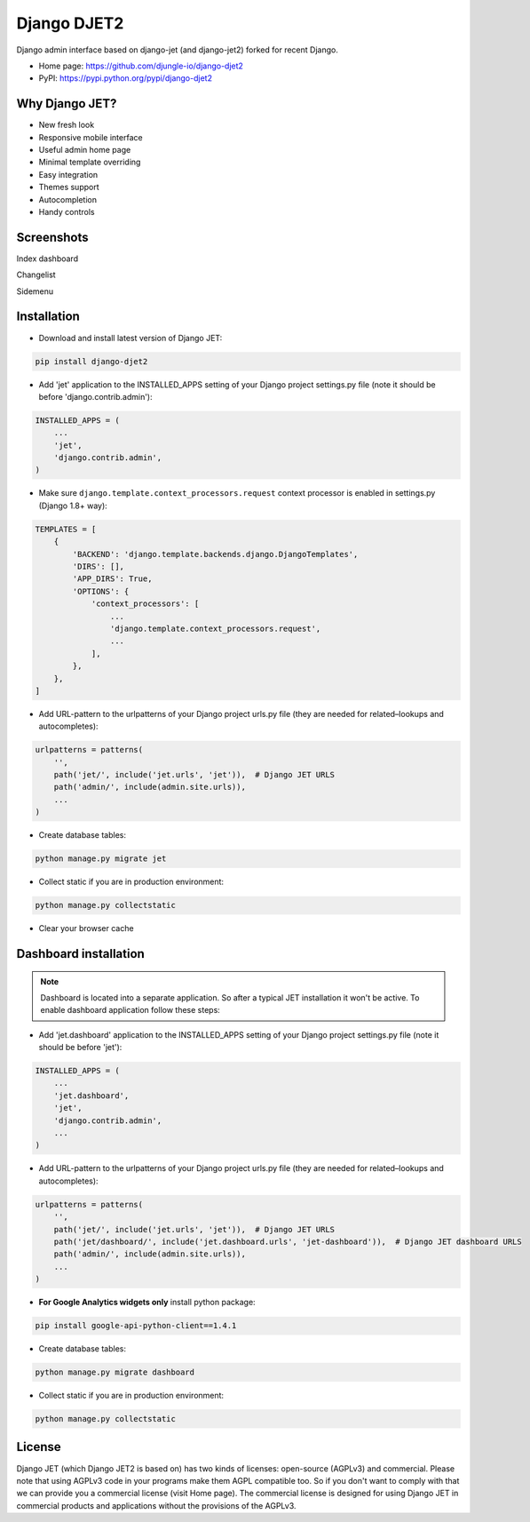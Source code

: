 ============
Django DJET2
============

Django admin interface based on django-jet (and django-jet2) forked for recent Django.

.. image:: https://raw.githubusercontent.com/djungle-io/django-djet2/master/docs/_static/logo.png
    :width: 500px
    :height: 500px
    :scale: 50%
    :alt: Logo
    :align: center

* Home page: https://github.com/djungle-io/django-djet2
* PyPI: https://pypi.python.org/pypi/django-djet2

Why Django JET?
===============

* New fresh look
* Responsive mobile interface
* Useful admin home page
* Minimal template overriding
* Easy integration
* Themes support
* Autocompletion
* Handy controls

Screenshots
===========

Index dashboard

.. image:: https://raw.githubusercontent.com/djungle-io/django-djet2/master/docs/_static/screen1_720.png
    :alt: Screenshot #1
    :align: center
    :target: https://raw.githubusercontent.com/djungle-io/django-djet2/master/docs/_static/screen1.png

Changelist

.. image:: https://raw.githubusercontent.com/djungle-io/django-djet2/master/docs/_static/screen2_720.png
    :alt: Screenshot #2
    :align: center
    :target: https://raw.githubusercontent.com/djungle-io/django-djet2/master/docs/_static/screen2.png

Sidemenu

.. image:: https://raw.githubusercontent.com/djungle-io/django-djet2/master/docs/_static/screen3_720.png
    :alt: Screenshot #3
    :align: center
    :target: https://raw.githubusercontent.com/djungle-io/django-djet2/master/docs/_static/screen3.png

Installation
============

* Download and install latest version of Django JET:

.. code:: python

    pip install django-djet2

* Add 'jet' application to the INSTALLED_APPS setting of your Django project settings.py file (note it should be before 'django.contrib.admin'):

.. code:: python

    INSTALLED_APPS = (
        ...
        'jet',
        'django.contrib.admin',
    )

* Make sure ``django.template.context_processors.request`` context processor is enabled in settings.py (Django 1.8+ way):

.. code:: python

    TEMPLATES = [
        {
            'BACKEND': 'django.template.backends.django.DjangoTemplates',
            'DIRS': [],
            'APP_DIRS': True,
            'OPTIONS': {
                'context_processors': [
                    ...
                    'django.template.context_processors.request',
                    ...
                ],
            },
        },
    ]

* Add URL-pattern to the urlpatterns of your Django project urls.py file (they are needed for related–lookups and autocompletes):

.. code:: python

    urlpatterns = patterns(
        '',
        path('jet/', include('jet.urls', 'jet')),  # Django JET URLS
        path('admin/', include(admin.site.urls)),
        ...
    )

* Create database tables:

.. code:: python

    python manage.py migrate jet

* Collect static if you are in production environment:

.. code:: python

        python manage.py collectstatic

* Clear your browser cache

Dashboard installation
======================

.. note:: Dashboard is located into a separate application. So after a typical JET installation it won't be active.
          To enable dashboard application follow these steps:

* Add 'jet.dashboard' application to the INSTALLED_APPS setting of your Django project settings.py file (note it should be before 'jet'):

.. code:: python

    INSTALLED_APPS = (
        ...
        'jet.dashboard',
        'jet',
        'django.contrib.admin',
        ...
    )

* Add URL-pattern to the urlpatterns of your Django project urls.py file (they are needed for related–lookups and autocompletes):

.. code:: python

    urlpatterns = patterns(
        '',
        path('jet/', include('jet.urls', 'jet')),  # Django JET URLS
        path('jet/dashboard/', include('jet.dashboard.urls', 'jet-dashboard')),  # Django JET dashboard URLS
        path('admin/', include(admin.site.urls)),
        ...
    )

* **For Google Analytics widgets only** install python package:

.. code::

    pip install google-api-python-client==1.4.1

* Create database tables:

.. code:: python

    python manage.py migrate dashboard

* Collect static if you are in production environment:

.. code:: python

        python manage.py collectstatic

License
=======

Django JET (which Django JET2 is based on) has two kinds of licenses: open-source (AGPLv3) and commercial. Please note that using AGPLv3
code in your programs make them AGPL compatible too. So if you don't want to comply with that we can provide you
a commercial license (visit Home page). The commercial license is designed for using Django JET in commercial products
and applications without the provisions of the AGPLv3.
